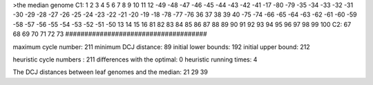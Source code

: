 >the median genome
C1: 1 2 3 4 5 6 7 8 9 10 11 12 -49 -48 -47 -46 -45 -44 -43 -42 -41 -17 -80 -79 -35 -34 -33 -32 -31 -30 -29 -28 -27 -26 -25 -24 -23 -22 -21 -20 -19 -18 -78 -77 -76 36 37 38 39 40 -75 -74 -66 -65 -64 -63 -62 -61 -60 -59 -58 -57 -56 -55 -54 -53 -52 -51 -50 13 14 15 16 81 82 83 84 85 86 87 88 89 90 91 92 93 94 95 96 97 98 99 100 
C2: 67 68 69 70 71 72 73 
#####################################

maximum cycle number:	        211 	minimum DCJ distance:	         89
initial lower bounds:	        192 	initial upper bound:	        212

heuristic cycle numbers : 		       211
differences with the optimal: 		         0
heuristic running times: 		         4

The DCJ distances between leaf genomes and the median: 	        21         29         39
